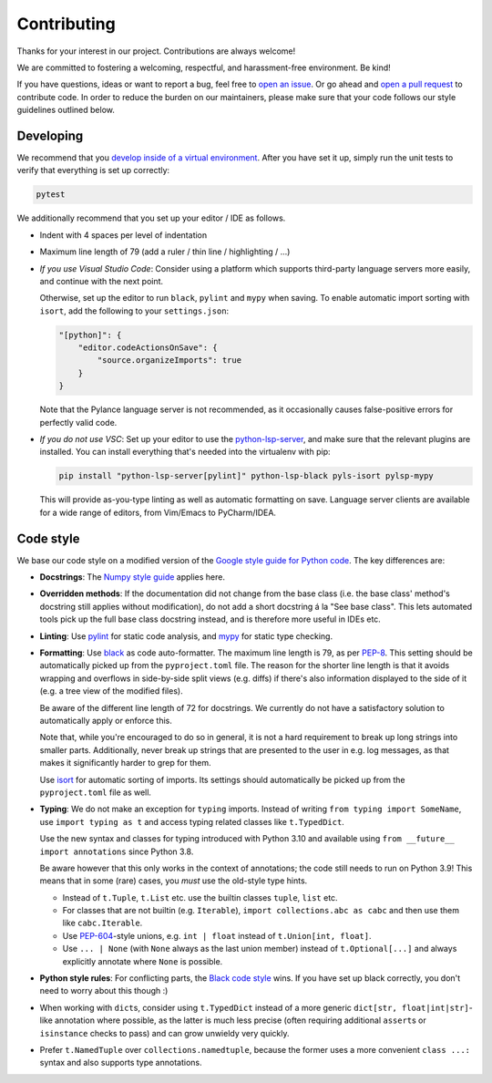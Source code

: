 ..
   SPDX-FileCopyrightText: Copyright DB Netz AG and the capellambse contributors
   SPDX-License-Identifier: Apache-2.0

.. highlight:: bash

Contributing
============

Thanks for your interest in our project. Contributions are always welcome!

We are committed to fostering a welcoming, respectful, and harassment-free
environment. Be kind!

If you have questions, ideas or want to report a bug, feel free to `open an
issue`__. Or go ahead and `open a pull request`__ to contribute code. In order
to reduce the burden on our maintainers, please make sure that your code
follows our style guidelines outlined below.

__ https://github.com/DSD-DBS/capellambse/issues
__ https://github.com/DSD-DBS/capellambse/pulls

Developing
----------

We recommend that you `develop inside of a virtual environment`__. After you
have set it up, simply run the unit tests to verify that everything is set up
correctly:

__ README.rst#installation

.. code::

    pytest

We additionally recommend that you set up your editor / IDE as follows.

- Indent with 4 spaces per level of indentation

- Maximum line length of 79 (add a ruler / thin line / highlighting / ...)

- *If you use Visual Studio Code*: Consider using a platform which supports
  third-party language servers more easily, and continue with the next point.

  Otherwise, set up the editor to run ``black``, ``pylint`` and ``mypy`` when
  saving. To enable automatic import sorting with ``isort``, add the following
  to your ``settings.json``:

  .. code:: json

      "[python]": {
          "editor.codeActionsOnSave": {
              "source.organizeImports": true
          }
      }

  Note that the Pylance language server is not recommended, as it occasionally
  causes false-positive errors for perfectly valid code.

- *If you do not use VSC*: Set up your editor to use the python-lsp-server__,
  and make sure that the relevant plugins are installed. You can install
  everything that's needed into the virtualenv with pip:

  __ https://github.com/python-lsp/python-lsp-server

  .. code::

      pip install "python-lsp-server[pylint]" python-lsp-black pyls-isort pylsp-mypy

  This will provide as-you-type linting as well as automatic formatting on
  save. Language server clients are available for a wide range of editors, from
  Vim/Emacs to PyCharm/IDEA.

Code style
----------

We base our code style on a modified version of the `Google style guide for
Python code`__. The key differences are:

__ https://google.github.io/styleguide/pyguide.html

- **Docstrings**: The `Numpy style guide`__ applies here.

  __ https://numpydoc.readthedocs.io/en/latest/format.html

- **Overridden methods**: If the documentation did not change from the base
  class (i.e. the base class' method's docstring still applies without
  modification), do not add a short docstring á la "See base class". This lets
  automated tools pick up the full base class docstring instead, and is
  therefore more useful in IDEs etc.

- **Linting**: Use pylint__ for static code analysis, and mypy__ for static
  type checking.

  __ https://github.com/PyCQA/pylint
  __ https://github.com/python/mypy

- **Formatting**: Use black__ as code auto-formatter. The maximum line length
  is 79, as per PEP-8__. This setting should be automatically picked up from
  the ``pyproject.toml`` file. The reason for the shorter line length is that
  it avoids wrapping and overflows in side-by-side split views (e.g. diffs) if
  there's also information displayed to the side of it (e.g. a tree view of the
  modified files).

  __ https://github.com/psf/black
  __ https://www.python.org/dev/peps/pep-0008/

  Be aware of the different line length of 72 for docstrings. We currently do
  not have a satisfactory solution to automatically apply or enforce this.

  Note that, while you're encouraged to do so in general, it is not a hard
  requirement to break up long strings into smaller parts. Additionally, never
  break up strings that are presented to the user in e.g. log messages, as that
  makes it significantly harder to grep for them.

  Use isort__ for automatic sorting of imports. Its settings should
  automatically be picked up from the ``pyproject.toml`` file as well.

  __ https://github.com/PyCQA/isort

- **Typing**: We do not make an exception for ``typing`` imports. Instead of
  writing ``from typing import SomeName``, use ``import typing as t`` and
  access typing related classes like ``t.TypedDict``.

  Use the new syntax and classes for typing introduced with Python 3.10 and
  available using ``from __future__ import annotations`` since Python 3.8.

  Be aware however that this only works in the context of annotations; the code
  still needs to run on Python 3.9! This means that in some (rare) cases, you
  *must* use the old-style type hints.

  - Instead of ``t.Tuple``, ``t.List`` etc. use the builtin classes ``tuple``,
    ``list`` etc.
  - For classes that are not builtin (e.g. ``Iterable``), ``import
    collections.abc as cabc`` and then use them like ``cabc.Iterable``.
  - Use PEP-604__-style unions, e.g. ``int | float`` instead of ``t.Union[int,
    float]``.
  - Use ``... | None`` (with ``None`` always as the last union member) instead
    of ``t.Optional[...]`` and always explicitly annotate where ``None`` is
    possible.

  __ https://www.python.org/dev/peps/pep-0604/

- **Python style rules**: For conflicting parts, the `Black code style`__ wins.
  If you have set up black correctly, you don't need to worry about this though
  :)

  __ https://black.readthedocs.io/en/stable/the_black_code_style/current_style.html

- When working with ``dict``\ s, consider using ``t.TypedDict`` instead of a
  more generic ``dict[str, float|int|str]``-like annotation where possible, as
  the latter is much less precise (often requiring additional ``assert``\ s or
  ``isinstance`` checks to pass) and can grow unwieldy very quickly.

- Prefer ``t.NamedTuple`` over ``collections.namedtuple``, because the former
  uses a more convenient ``class ...:`` syntax and also supports type
  annotations.
